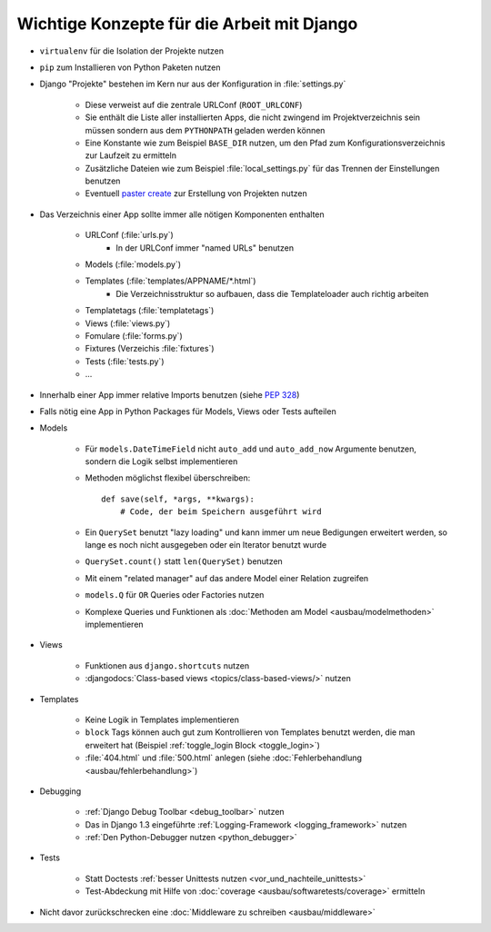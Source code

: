 Wichtige Konzepte für die Arbeit mit Django
*******************************************

* ``virtualenv`` für die Isolation der Projekte nutzen
* ``pip`` zum Installieren von Python Paketen nutzen
* Django "Projekte" bestehen im Kern nur aus der Konfiguration in :file:`settings.py`

    * Diese verweist auf die zentrale URLConf (``ROOT_URLCONF``)
    * Sie enthält die Liste aller installierten Apps, die nicht zwingend im Projektverzeichnis sein müssen sondern aus dem ``PYTHONPATH`` geladen werden können
    * Eine Konstante wie zum Beispiel ``BASE_DIR`` nutzen, um den Pfad zum Konfigurationsverzeichnis zur Laufzeit zu ermitteln
    * Zusätzliche Dateien wie zum Beispiel :file:`local_settings.py` für das Trennen der Einstellungen benutzen
    * Eventuell `paster create <http://pythonpaste.org/script/#paster-create>`_ zur Erstellung von Projekten nutzen
* Das Verzeichnis einer App sollte immer alle nötigen Komponenten enthalten

    * URLConf (:file:`urls.py`)
        * In der URLConf immer "named URLs" benutzen
    * Models (:file:`models.py`)
    * Templates (:file:`templates/APPNAME/*.html`)
        * Die Verzeichnisstruktur so aufbauen, dass die Templateloader auch richtig arbeiten
    * Templatetags (:file:`templatetags`)
    * Views (:file:`views.py`)
    * Fomulare (:file:`forms.py`)
    * Fixtures (Verzeichis :file:`fixtures`)
    * Tests (:file:`tests.py`)
    * ...
* Innerhalb einer App immer relative Imports benutzen (siehe :pep:`328`)
* Falls nötig eine App in Python Packages für Models, Views oder Tests aufteilen
* Models

    * Für ``models.DateTimeField`` nicht ``auto_add`` und ``auto_add_now`` Argumente benutzen, sondern die Logik selbst implementieren
    * Methoden möglichst flexibel überschreiben::

        def save(self, *args, **kwargs):
            # Code, der beim Speichern ausgeführt wird
    * Ein ``QuerySet`` benutzt "lazy loading" und kann immer um neue Bedigungen erweitert werden, so lange es noch nicht ausgegeben oder ein Iterator benutzt wurde
    * ``QuerySet.count()`` statt ``len(QuerySet)`` benutzen
    * Mit einem "related manager" auf das andere Model einer Relation zugreifen
    * ``models.Q`` für ``OR`` Queries oder Factories nutzen
    * Komplexe Queries und Funktionen als :doc:`Methoden am Model <ausbau/modelmethoden>` implementieren

* Views

    * Funktionen aus ``django.shortcuts`` nutzen
    * :djangodocs:`Class-based views <topics/class-based-views/>` nutzen
* Templates

    * Keine Logik in Templates implementieren
    * ``block`` Tags können auch gut zum Kontrollieren von Templates benutzt werden, die man erweitert hat (Beispiel :ref:`toggle_login Block <toggle_login>`)
    * :file:`404.html` und :file:`500.html` anlegen (siehe :doc:`Fehlerbehandlung <ausbau/fehlerbehandlung>`)
* Debugging

    * :ref:`Django Debug Toolbar <debug_toolbar>` nutzen
    * Das in Django 1.3 eingeführte :ref:`Logging-Framework <logging_framework>` nutzen
    * :ref:`Den Python-Debugger nutzen <python_debugger>`
* Tests

    * Statt Doctests :ref:`besser Unittests nutzen <vor_und_nachteile_unittests>`
    * Test-Abdeckung mit Hilfe von :doc:`coverage <ausbau/softwaretests/coverage>` ermitteln
* Nicht davor zurückschrecken eine :doc:`Middleware zu schreiben <ausbau/middleware>`
